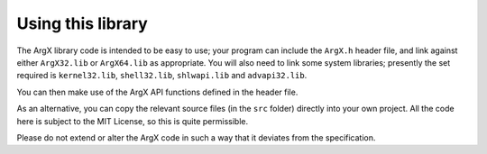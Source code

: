 Using this library
==================

The ArgX library code is intended to be easy to use; your program can
include the ``ArgX.h`` header file, and link against either
``ArgX32.lib`` or ``ArgX64.lib`` as appropriate.  You will also need
to link some system libraries; presently the set required is
``kernel32.lib``, ``shell32.lib``, ``shlwapi.lib`` and
``advapi32.lib``.

You can then make use of the ArgX API functions defined in the header
file.

As an alternative, you can copy the relevant source files (in the
``src`` folder) directly into your own project.  All the code here is
subject to the MIT License, so this is quite permissible.

Please do not extend or alter the ArgX code in such a way that it
deviates from the specification.
